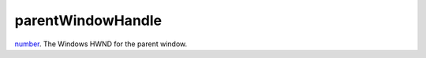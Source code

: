 parentWindowHandle
====================================================================================================

`number`_. The Windows HWND for the parent window.

.. _`number`: ../../../lua/type/number.html
